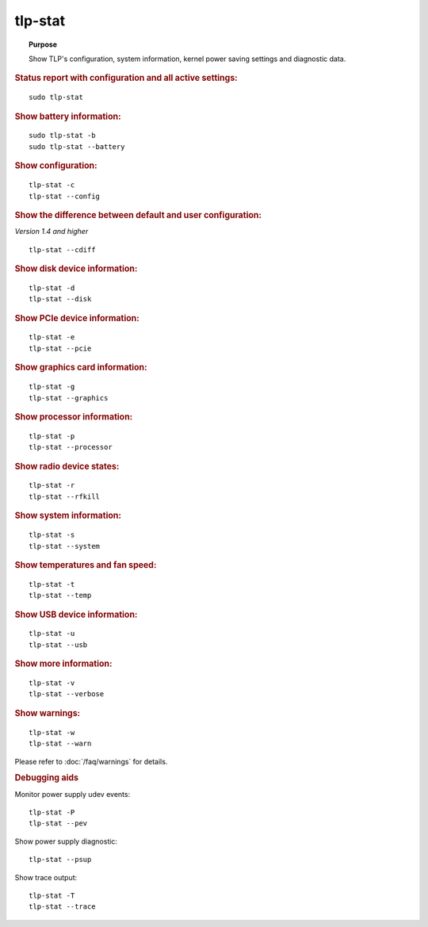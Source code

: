 tlp-stat
--------
.. topic:: Purpose

    Show TLP's configuration, system information, kernel power saving
    settings and diagnostic data.

.. rubric:: Status report with configuration and all active settings:

::

    sudo tlp-stat

.. rubric:: Show battery information:

::

    sudo tlp-stat -b
    sudo tlp-stat --battery

.. rubric:: Show configuration:

::

    tlp-stat -c
    tlp-stat --config

.. rubric:: Show the difference between default and user configuration:

*Version 1.4 and higher*

::

    tlp-stat --cdiff

.. rubric:: Show disk device information:

::

    tlp-stat -d
    tlp-stat --disk

.. rubric:: Show PCIe device information:

::

    tlp-stat -e
    tlp-stat --pcie

.. rubric:: Show graphics card information:

::

        tlp-stat -g
        tlp-stat --graphics

.. rubric:: Show processor information:

::

    tlp-stat -p
    tlp-stat --processor

.. rubric:: Show radio device states:

::

    tlp-stat -r
    tlp-stat --rfkill

.. rubric:: Show system information:

::

    tlp-stat -s
    tlp-stat --system

.. rubric:: Show temperatures and fan speed:

::

    tlp-stat -t
    tlp-stat --temp

.. rubric:: Show USB device information:

::

    tlp-stat -u
    tlp-stat --usb

.. rubric:: Show more information:

::

    tlp-stat -v
    tlp-stat --verbose

.. rubric:: Show warnings:

::

    tlp-stat -w
    tlp-stat --warn

Please refer to :doc:`/faq/warnings` for details.


.. rubric:: Debugging aids

Monitor power supply udev events: ::

    tlp-stat -P
    tlp-stat --pev

Show power supply diagnostic: ::

    tlp-stat --psup

Show trace output: ::

    tlp-stat -T
    tlp-stat --trace
